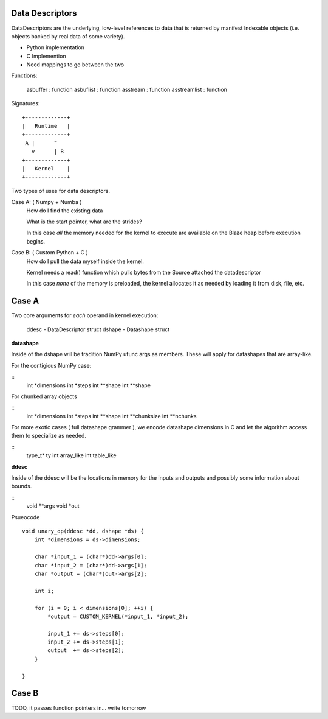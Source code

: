 Data Descriptors
================

DataDescriptors are the underlying, low-level references to data
that is returned by manifest Indexable objects (i.e. objects backed
by real data of some variety).

- Python implementation
- C Implemention
- Need mappings to go between the two

Functions:

   asbuffer     : function
   asbuflist    : function
   asstream     : function
   asstreamlist : function

Signatures::

    +-------------+
    |   Runtime   |
    +-------------+
     A |      ^
       v      | B
    +-------------+
    |   Kernel    |
    +-------------+

Two types of uses for data descriptors.

Case A: ( Numpy + Numba )
    How do I find the existing data

    What is the start pointer, what are the strides?

    In this case *all* the memory needed for the kernel to execute
    are available on the Blaze heap before execution begins.

Case B: ( Custom Python + C )
    How do I pull the data myself inside the kernel.

    Kernel needs a read() function which pulls bytes from the Source
    attached the datadescriptor

    In this case *none* of the memory is preloaded, the kernel allocates
    it as needed by loading it from disk, file, etc.


Case A
======

Two core arguments for *each* operand in kernel execution:

    ddesc  - DataDescriptor struct
    dshape - Datashape struct

**datashape**

Inside of the dshape will be tradition NumPy ufunc args as members. These will
apply for datashapes that are array-like.

For the contigious NumPy case:

::
    int *dimensions
    int *steps
    int **shape
    int **shape

For chunked array objects

::
    int *dimensions
    int *steps
    int **shape
    int **chunksize
    int **nchunks

For more exotic cases ( full datashape grammer ), we encode
datashape dimensions in C and let the algorithm access them to
specialize as needed.

::
    type_t* ty
    int array_like
    int table_like

**ddesc**

Inside of the ddesc will be the locations in memory for the
inputs and outputs and possibly some information about bounds.

::
    void **args
    void *out


Psueocode ::

    void unary_op(ddesc *dd, dshape *ds) {
        int *dimensions = ds->dimensions;

        char *input_1 = (char*)dd->args[0];
        char *input_2 = (char*)dd->args[1];
        char *output = (char*)out->args[2];

        int i;

        for (i = 0; i < dimensions[0]; ++i) {
            *output = CUSTOM_KERNEL(*input_1, *input_2);

            input_1 += ds->steps[0];
            input_2 += ds->steps[1];
            output  += ds->steps[2];
        }

    }

Case B
======

TODO, it passes function pointers in... write tomorrow
